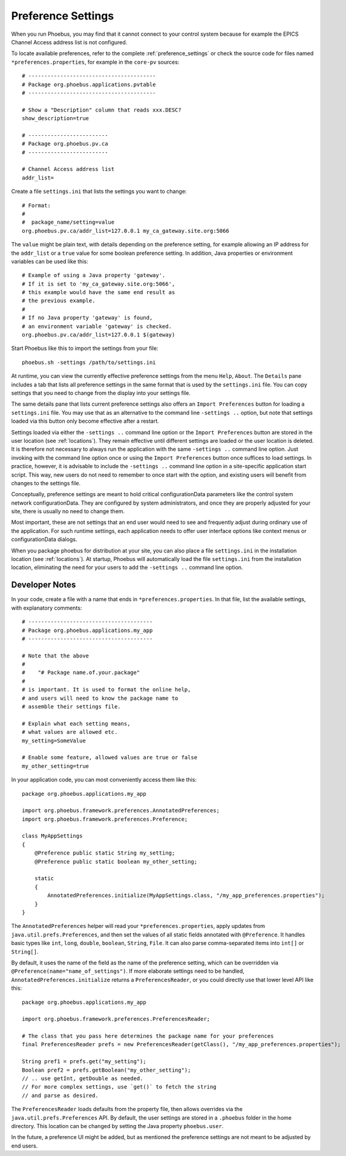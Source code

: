 Preference Settings
===================

When you run Phoebus, you may find that it cannot connect to your control system
because for example the EPICS Channel Access address list is not configured.

To locate available preferences, refer to the complete 
:ref:`preference_settings`
or check the source code for files named ``*preferences.properties``,
for example in the ``core-pv`` sources::

   # ----------------------------------------
   # Package org.phoebus.applications.pvtable
   # ----------------------------------------

   # Show a "Description" column that reads xxx.DESC?
   show_description=true
   
   # -------------------------
   # Package org.phoebus.pv.ca
   # -------------------------
   
   # Channel Access address list
   addr_list=


Create a file ``settings.ini`` that lists the settings you want to change::

   # Format:
   #
   #  package_name/setting=value
   org.phoebus.pv.ca/addr_list=127.0.0.1 my_ca_gateway.site.org:5066


The ``value`` might be plain text, with details depending on the
preference setting, for example allowing an IP address for the ``addr_list``
or a ``true`` value for some boolean preference setting.
In addition, Java properties or environment variables can be used like this::

   # Example of using a Java property 'gateway'.
   # If it is set to 'my_ca_gateway.site.org:5066',
   # this example would have the same end result as
   # the previous example.
   #
   # If no Java property 'gateway' is found,
   # an environment variable 'gateway' is checked.
   org.phoebus.pv.ca/addr_list=127.0.0.1 $(gateway)


Start Phoebus like this to import the settings from your file::

  phoebus.sh -settings /path/to/settings.ini

At runtime, you can view the currently effective preference settings
from the menu ``Help``, ``About``. The ``Details`` pane includes a tab
that lists all preference settings in the same format that is used by the
``settings.ini`` file. You can copy settings that you need to change
from the display into your settings file.

The same details pane that lists current preference settings also
offers an ``Import Preferences`` button for loading a ``settings.ini``
file. You may use that as an alternative to the command line ``-settings ..`` option,
but note that settings loaded via this button only become effective
after a restart.

Settings loaded via either the ``-settings ..`` command line option
or the ``Import Preferences`` button are stored in the user location (see :ref:`locations`).
They remain effective until different settings are loaded or the user location is deleted.
It is therefore not necessary to always run the application with the same
``-settings ..`` command line option. Just invoking with the command line option
once or using the ``Import Preferences`` button once suffices to load settings.
In practice, however, it is advisable to include the ``-settings ..`` command line option
in a site-specific application start script.
This way, new users do not need to remember to once start with the option,
and existing users will benefit from changes to the settings file.

Conceptually, preference settings are meant to hold critical configurationData
parameters like the control system network configurationData.
They are configured by system administrators, and once they are properly adjusted
for your site, there is usually no need to change them.

Most important, these are not settings that an end user would need to see
and frequently adjust during ordinary use of the application.
For such runtime settings, each application needs to offer user interface options
like context menus or configurationData dialogs.

When you package phoebus for distribution at your site, you can also place
a file ``settings.ini`` in the installation location (see :ref:`locations`).
At startup, Phoebus will automatically load the file ``settings.ini``
from the installation location, eliminating the need for your users
to add the ``-settings ..`` command line option.


.. _preferences-notes:

Developer Notes
---------------

In your code, create a file with a name that ends in ``*preferences.properties``.
In that file, list the available settings, with explanatory comments::

   # ---------------------------------------
   # Package org.phoebus.applications.my_app
   # ---------------------------------------

   # Note that the above
   #
   #    "# Package name.of.your.package"
   #
   # is important. It is used to format the online help,
   # and users will need to know the package name to
   # assemble their settings file.

   # Explain what each setting means,
   # what values are allowed etc.
   my_setting=SomeValue
   
   # Enable some feature, allowed values are true or false
   my_other_setting=true

In your application code, you can most conveniently access them like this::

    package org.phoebus.applications.my_app

    import org.phoebus.framework.preferences.AnnotatedPreferences;
    import org.phoebus.framework.preferences.Preference;

    class MyAppSettings
    {
        @Preference public static String my_setting;
        @Preference public static boolean my_other_setting;

        static
        {
            AnnotatedPreferences.initialize(MyAppSettings.class, "/my_app_preferences.properties");
        }
    }


The ``AnnotatedPreferences`` helper will read your ``*preferences.properties``,
apply updates from ``java.util.prefs.Preferences``, and then set the values
of all static fields annotated with ``@Preference``.
It handles basic types like ``int``, ``long``, ``double``, ``boolean``, ``String``,
``File``. It can also parse comma-separated items into ``int[]`` or ``String[]``.

By default, it uses the name of the field as the name of the preference setting,
which can be overridden via ``@Preference(name="name_of_settings")``.
If more elaborate settings need to be handled, ``AnnotatedPreferences.initialize``
returns a ``PreferencesReader``, or you could directly use that lower level API like this::

    package org.phoebus.applications.my_app
    
    import org.phoebus.framework.preferences.PreferencesReader;

    # The class that you pass here determines the package name for your preferences
    final PreferencesReader prefs = new PreferencesReader(getClass(), "/my_app_preferences.properties");
    
    String pref1 = prefs.get("my_setting");
    Boolean pref2 = prefs.getBoolean("my_other_setting");
    // .. use getInt, getDouble as needed.
    // For more complex settings, use `get()` to fetch the string
    // and parse as desired.

The ``PreferencesReader`` loads defaults from the property file,
then allows overrides via the ``java.util.prefs.Preferences`` API.
By default, the user settings are stored in a ``.phoebus`` folder
in the home directory.
This location can be changed by setting the Java property ``phoebus.user``.

In the future, a preference UI might be added, but as mentioned
the preference settings are not meant to be adjusted by end users.
